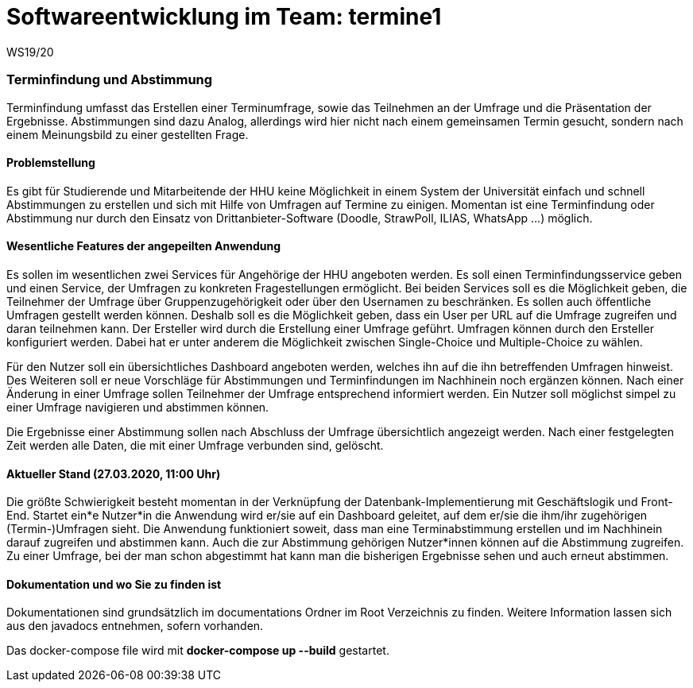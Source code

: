= Softwareentwicklung im Team: termine1
WS19/20
:icons: font
:icon-set: octicon
:source-highlighter: rouge
ifdef::env-github[]
:tip-caption: :bulb:
:note-caption: :information_source:
:important-caption: :heavy_exclamation_mark:
:caution-caption: :fire:
:warning-caption: :warning:
endif::[]

=== Terminfindung und Abstimmung
Terminfindung umfasst das Erstellen einer Terminumfrage, sowie das Teilnehmen an der Umfrage und die
Präsentation der Ergebnisse. Abstimmungen sind dazu Analog, allerdings wird hier nicht nach einem
gemeinsamen Termin gesucht, sondern nach einem Meinungsbild zu einer gestellten Frage.

==== Problemstellung
Es gibt für Studierende und Mitarbeitende der HHU keine Möglichkeit in einem System der Universität
einfach und schnell Abstimmungen zu erstellen und sich mit Hilfe von Umfragen auf Termine zu einigen. Momentan ist
eine Terminfindung oder Abstimmung nur durch den Einsatz von Drittanbieter-Software
(Doodle, StrawPoll, ILIAS, WhatsApp ...) möglich.

==== Wesentliche Features der angepeilten Anwendung
Es sollen im wesentlichen zwei Services für Angehörige der HHU angeboten werden.
Es soll einen Terminfindungsservice geben und einen Service, der Umfragen zu konkreten Fragestellungen ermöglicht.
Bei beiden Services soll es die Möglichkeit geben, die Teilnehmer der Umfrage über Gruppenzugehörigkeit
oder über den Usernamen zu beschränken. Es sollen auch öffentliche Umfragen gestellt werden können.
Deshalb soll es die Möglichkeit geben, dass ein User per URL auf die Umfrage zugreifen und daran teilnehmen kann.
Der Ersteller wird durch die Erstellung einer Umfrage geführt.
Umfragen können durch den Ersteller konfiguriert werden. Dabei hat er unter anderem die
Möglichkeit zwischen Single-Choice und Multiple-Choice zu wählen.

Für den Nutzer soll ein übersichtliches Dashboard angeboten werden, welches ihn auf die
ihn betreffenden Umfragen hinweist. Des Weiteren soll er neue Vorschläge für Abstimmungen
und Terminfindungen im Nachhinein noch ergänzen können. Nach einer Änderung in einer Umfrage
sollen Teilnehmer der Umfrage entsprechend informiert werden. Ein Nutzer soll möglichst simpel
zu einer Umfrage navigieren und abstimmen können.

Die Ergebnisse einer Abstimmung sollen nach Abschluss der Umfrage übersichtlich angezeigt werden.
Nach einer festgelegten Zeit werden alle Daten, die mit einer Umfrage verbunden sind, gelöscht.

==== Aktueller Stand (27.03.2020, 11:00 Uhr)
Die größte Schwierigkeit besteht momentan in der Verknüpfung der Datenbank-Implementierung mit
Geschäftslogik und Front-End.
Startet ein*e Nutzer*in die Anwendung wird er/sie auf ein Dashboard geleitet, auf dem er/sie die ihm/ihr
zugehörigen (Termin-)Umfragen sieht. Die Anwendung funktioniert soweit,
dass man eine Terminabstimmung erstellen und im Nachhinein darauf zugreifen und abstimmen kann.
Auch die zur Abstimmung gehörigen Nutzer*innen können auf die Abstimmung zugreifen. Zu einer Umfrage,
bei der man schon abgestimmt hat kann man die bisherigen Ergebnisse sehen und auch erneut abstimmen.

==== Dokumentation und wo Sie zu finden ist
Dokumentationen sind grundsätzlich im documentations Ordner im Root Verzeichnis zu finden.
Weitere Information lassen sich aus den javadocs entnehmen, sofern vorhanden.


Das docker-compose file wird mit *docker-compose up --build* gestartet.
